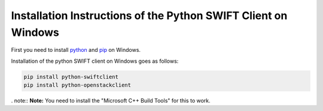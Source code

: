 .. _python-swift-client-windows:

***************************************************************
Installation Instructions of the Python SWIFT Client on Windows
***************************************************************

First you need to install `python`_ and `pip`_ on Windows. 

Installation of the python SWIFT client on Windows goes as follows:

.. code-block:: console

    pip install python-swiftclient
    pip install python-openstackclient

. note:: **Note:** You need to install the "Microsoft C++ Build Tools" for this to work.

.. Links:

.. _python: https://www.howtogeek.com/197947/how-to-install-python-on-windows/
.. _pip: https://www.liquidweb.com/kb/install-pip-windows/
